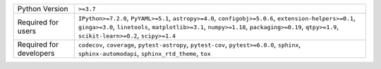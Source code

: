 =======================  =======================================================================================================================================================================================================================================================
Python Version           ``>=3.7``                                                                                                                                                                                                                                              
Required for users       ``IPython>=7.2.0``, ``PyYAML>=5.1``, ``astropy>=4.0``, ``configobj>=5.0.6``, ``extension-helpers>=0.1``, ``ginga>=3.0``, ``linetools``, ``matplotlib>=3.1``, ``numpy>=1.18``, ``packaging>=0.19``, ``qtpy>=1.9``, ``scikit-learn>=0.2``, ``scipy>=1.4``
Required for developers  ``codecov``, ``coverage``, ``pytest-astropy``, ``pytest-cov``, ``pytest>=6.0.0``, ``sphinx``, ``sphinx-automodapi``, ``sphinx_rtd_theme``, ``tox``                                                                                                     
=======================  =======================================================================================================================================================================================================================================================
